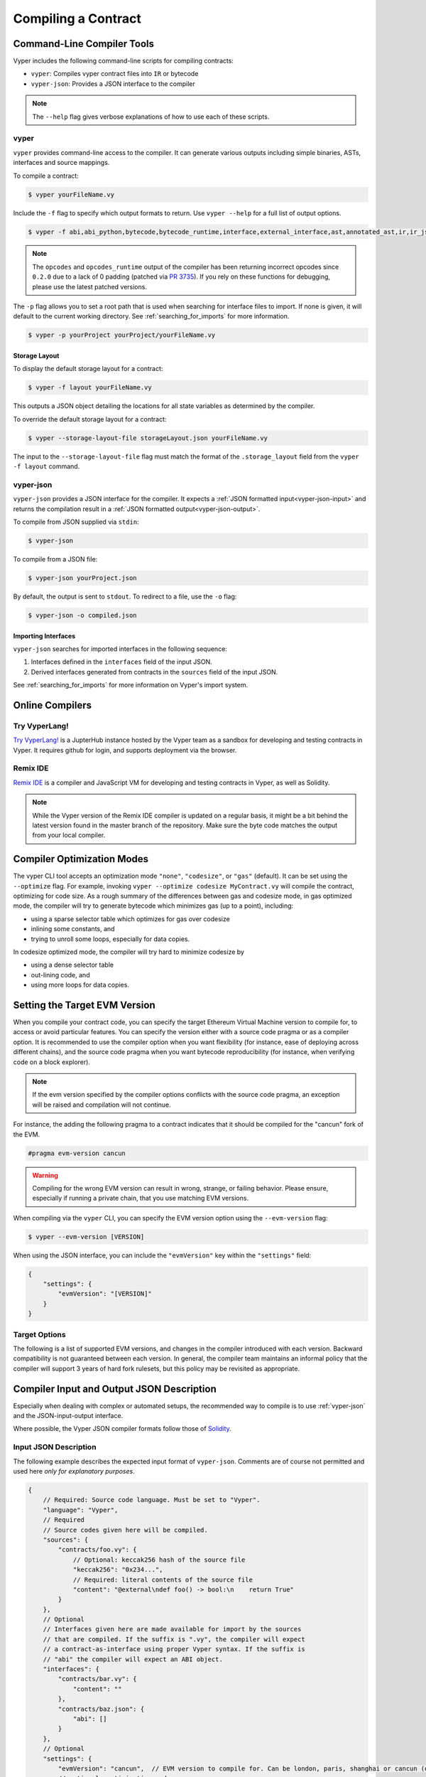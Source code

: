 Compiling a Contract
********************

Command-Line Compiler Tools
===========================

Vyper includes the following command-line scripts for compiling contracts:

* ``vyper``: Compiles vyper contract files into ``IR`` or bytecode
* ``vyper-json``: Provides a JSON interface to the compiler

.. note::

    The ``--help`` flag gives verbose explanations of how to use each of these scripts.

vyper
-----

``vyper`` provides command-line access to the compiler. It can generate various outputs including simple binaries, ASTs, interfaces and source mappings.

To compile a contract:

.. code:: shell

    $ vyper yourFileName.vy


Include the ``-f`` flag to specify which output formats to return. Use ``vyper --help`` for a full list of output options.

.. code:: shell

    $ vyper -f abi,abi_python,bytecode,bytecode_runtime,interface,external_interface,ast,annotated_ast,ir,ir_json,ir_runtime,hex-ir,asm,opcodes,opcodes_runtime,source_map,method_identifiers,userdoc,devdoc,metadata,combined_json,layout yourFileName.vy

.. note::
    The ``opcodes`` and ``opcodes_runtime`` output of the compiler has been returning incorrect opcodes since ``0.2.0`` due to a lack of 0 padding (patched via `PR 3735 <https://github.com/vyperlang/vyper/pull/3735>`_). If you rely on these functions for debugging, please use the latest patched versions.

The ``-p`` flag allows you to set a root path that is used when searching for interface files to import.  If none is given, it will default to the current working directory. See :ref:`searching_for_imports` for more information.

.. code:: shell

    $ vyper -p yourProject yourProject/yourFileName.vy


.. _compiler-storage-layout:

Storage Layout
~~~~~~~~~~~~~~

To display the default storage layout for a contract:

.. code:: shell

    $ vyper -f layout yourFileName.vy

This outputs a JSON object detailing the locations for all state variables as determined by the compiler.

To override the default storage layout for a contract:

.. code:: shell

    $ vyper --storage-layout-file storageLayout.json yourFileName.vy

The input to the ``--storage-layout-file`` flag must match the format of the ``.storage_layout`` field from the ``vyper -f layout`` command.


.. _vyper-json:

vyper-json
----------

``vyper-json`` provides a JSON interface for the compiler. It expects a :ref:`JSON formatted input<vyper-json-input>` and returns the compilation result in a :ref:`JSON formatted output<vyper-json-output>`.

To compile from JSON supplied via ``stdin``:

.. code:: shell

    $ vyper-json

To compile from a JSON file:

.. code:: shell

    $ vyper-json yourProject.json

By default, the output is sent to ``stdout``. To redirect to a file, use the ``-o`` flag:

.. code:: shell

    $ vyper-json -o compiled.json

Importing Interfaces
~~~~~~~~~~~~~~~~~~~~

``vyper-json`` searches for imported interfaces in the following sequence:

1. Interfaces defined in the ``interfaces`` field of the input JSON.
2. Derived interfaces generated from contracts in the ``sources`` field of the input JSON.

See :ref:`searching_for_imports` for more information on Vyper's import system.

Online Compilers
================

Try VyperLang!
-----------------

`Try VyperLang! <https://try.vyperlang.org>`_ is a JupterHub instance hosted by the Vyper team as a sandbox for developing and testing contracts in Vyper. It requires github for login, and supports deployment via the browser.

Remix IDE
---------

`Remix IDE <https://remix.ethereum.org>`_ is a compiler and JavaScript VM for developing and testing contracts in Vyper, as well as Solidity.

.. note::

   While the Vyper version of the Remix IDE compiler is updated on a regular basis, it might be a bit behind the latest version found in the master branch of the repository. Make sure the byte code matches the output from your local compiler.

.. _optimization-mode:

Compiler Optimization Modes
===========================

The vyper CLI tool accepts an optimization mode ``"none"``, ``"codesize"``, or ``"gas"`` (default). It can be set using the ``--optimize`` flag. For example, invoking ``vyper --optimize codesize MyContract.vy`` will compile the contract, optimizing for code size. As a rough summary of the differences between gas and codesize mode, in gas optimized mode, the compiler will try to generate bytecode which minimizes gas (up to a point), including:

* using a sparse selector table which optimizes for gas over codesize
* inlining some constants, and
* trying to unroll some loops, especially for data copies.

In codesize optimized mode, the compiler will try hard to minimize codesize by

* using a dense selector table
* out-lining code, and
* using more loops for data copies.


.. _evm-version:

Setting the Target EVM Version
==============================

When you compile your contract code, you can specify the target Ethereum Virtual Machine version to compile for, to access or avoid particular features. You can specify the version either with a source code pragma or as a compiler option. It is recommended to use the compiler option when you want flexibility (for instance, ease of deploying across different chains), and the source code pragma when you want bytecode reproducibility (for instance, when verifying code on a block explorer).

.. note::
   If the evm version specified by the compiler options conflicts with the source code pragma, an exception will be raised and compilation will not continue.

For instance, the adding the following pragma to a contract indicates that it should be compiled for the "cancun" fork of the EVM.

.. code-block:: vyper

   #pragma evm-version cancun

.. warning::

    Compiling for the wrong EVM version can result in wrong, strange, or failing behavior. Please ensure, especially if running a private chain, that you use matching EVM versions.

When compiling via the ``vyper`` CLI, you can specify the EVM version option using the ``--evm-version`` flag:

.. code:: shell

    $ vyper --evm-version [VERSION]

When using the JSON interface, you can include the ``"evmVersion"`` key within the ``"settings"`` field:

.. code-block:: json

    {
        "settings": {
            "evmVersion": "[VERSION]"
        }
    }

Target Options
--------------

The following is a list of supported EVM versions, and changes in the compiler introduced with each version. Backward compatibility is not guaranteed between each version. In general, the compiler team maintains an informal policy that the compiler will support 3 years of hard fork rulesets, but this policy may be revisited as appropriate.


.. py:attribute:: london

.. py:attribute:: paris

   - ``block.difficulty`` is deprecated in favor of its new alias, ``block.prevrandao``.

.. py:attribute:: shanghai

   - The ``PUSH0`` opcode is automatically generated by the compiler instead of ``PUSH1 0``

.. py:attribute:: cancun (default)

   - The ``transient`` keyword allows declaration of variables which live in transient storage
   - Functions marked with ``@nonreentrant`` are protected with TLOAD/TSTORE instead of SLOAD/SSTORE
   - The ``MCOPY`` opcode will be generated automatically by the compiler for most memory operations.


Compiler Input and Output JSON Description
==========================================

Especially when dealing with complex or automated setups, the recommended way to compile is to use :ref:`vyper-json` and the JSON-input-output interface.

Where possible, the Vyper JSON compiler formats follow those of `Solidity <https://solidity.readthedocs.io/en/latest/using-the-compiler.html#compiler-input-and-output-json-description>`_.

.. _vyper-json-input:

Input JSON Description
----------------------

The following example describes the expected input format of ``vyper-json``. Comments are of course not permitted and used here *only for explanatory purposes*.

.. code-block:: json

    {
        // Required: Source code language. Must be set to "Vyper".
        "language": "Vyper",
        // Required
        // Source codes given here will be compiled.
        "sources": {
            "contracts/foo.vy": {
                // Optional: keccak256 hash of the source file
                "keccak256": "0x234...",
                // Required: literal contents of the source file
                "content": "@external\ndef foo() -> bool:\n    return True"
            }
        },
        // Optional
        // Interfaces given here are made available for import by the sources
        // that are compiled. If the suffix is ".vy", the compiler will expect
        // a contract-as-interface using proper Vyper syntax. If the suffix is
        // "abi" the compiler will expect an ABI object.
        "interfaces": {
            "contracts/bar.vy": {
                "content": ""
            },
            "contracts/baz.json": {
                "abi": []
            }
        },
        // Optional
        "settings": {
            "evmVersion": "cancun",  // EVM version to compile for. Can be london, paris, shanghai or cancun (default).
            // optional, optimization mode
            // defaults to "gas". can be one of "gas", "codesize", "none",
            // false  and true (the last two are for backwards compatibility).
            "optimize": "gas",
            // optional, whether or not the bytecode should include Vyper's signature
            // defaults to true
            "bytecodeMetadata": true,
            // The following is used to select desired outputs based on file names.
            // File names are given as keys, a star as a file name matches all files.
            // Outputs can also follow the Solidity format where second level keys
            // denoting contract names - all 2nd level outputs are applied to the file.
            //
            // To select all possible compiler outputs: "outputSelection: { '*': ["*"] }"
            // Note that this might slow down the compilation process needlessly.
            //
            // The available output types are as follows:
            //
            //    abi - The contract ABI
            //    ast - Abstract syntax tree
            //    interface - Derived interface of the contract, in proper Vyper syntax
            //    ir - intermediate representation of the code
            //    userdoc - Natspec user documentation
            //    devdoc - Natspec developer documentation
            //    evm.bytecode.object - Bytecode object
            //    evm.bytecode.opcodes - Opcodes list
            //    evm.deployedBytecode.object - Deployed bytecode object
            //    evm.deployedBytecode.opcodes - Deployed opcodes list
            //    evm.deployedBytecode.sourceMap - Solidity-style source mapping
            //    evm.deployedBytecode.sourceMapFull - Deployed source mapping (useful for debugging)
            //    evm.methodIdentifiers - The list of function hashes
            //
            // Using `evm`, `evm.bytecode`, etc. will select every target part of that output.
            // Additionally, `*` can be used as a wildcard to request everything.
            // Note that the sourceMapFull.pc_ast_map is the recommended source map to use;
            // the other types are included for legacy and compatibility reasons.
            //
            "outputSelection": {
                "*": ["evm.bytecode", "abi"],  // Enable the abi and bytecode outputs for every single contract
                "contracts/foo.vy": ["ast"]  // Enable the ast output for contracts/foo.vy
            }
        }
    }

.. _vyper-json-output:

Output JSON Description
-----------------------

The following example describes the output format of ``vyper-json``. Comments are of course not permitted and used here *only for explanatory purposes*.

.. code-block:: json

    {
        // The compiler version used to generate the JSON
        "compiler": "vyper-0.1.0b12",
        // Optional: not present if no errors/warnings were encountered
        "errors": [
            {
            // Optional: Location within the source file.
            "sourceLocation": {
                "file": "source_file.vy",
                "lineno": 5,
                "col_offset": 11
            },
            // Mandatory: Exception type, such as "JSONError", "StructureException", etc.
            "type": "TypeMismatch",
            // Mandatory: Component where the error originated, such as "json", "compiler", "vyper", etc.
            "component": "compiler",
            // Mandatory ("error" or "warning")
            "severity": "error",
            // Mandatory
            "message": "Unsupported type conversion: int128 to bool"
            // Optional: the message formatted with source location
            "formattedMessage": "line 5:11 Unsupported type conversion: int128 to bool"
            }
        ],
        // This contains the file-level outputs. Can be limited/filtered by the outputSelection settings.
        "sources": {
            "source_file.vy": {
                // Identifier of the source (used in source maps)
                "id": 0,
                // The AST object
                "ast": {},
            }
        },
        // This contains the contract-level outputs. Can be limited/filtered by the outputSelection settings.
        "contracts": {
            "source_file.vy": {
                // The contract name will always be the file name without a suffix
                "source_file": {
                    // The Ethereum Contract ABI.
                    // See https://github.com/ethereum/wiki/wiki/Ethereum-Contract-ABI
                    "abi": [],
                    // Natspec developer documentation
                    "devdoc": {},
                    // Intermediate representation (string)
                    "ir": "",
                    // Natspec developer documentation
                    "userdoc": {},
                    // EVM-related outputs
                    "evm": {
                        "bytecode": {
                            // The bytecode as a hex string.
                            "object": "00fe",
                            // Opcodes list (string)
                            "opcodes": ""
                        },
                        "deployedBytecode": {
                            // The deployed bytecode as a hex string.
                            "object": "00fe",
                            // Deployed opcodes list (string)
                            "opcodes": "",
                            // The deployed source mapping as a string.
                            "sourceMap": ""
                        },
                        // The list of function hashes
                        "methodIdentifiers": {
                            "delegate(address)": "5c19a95c"
                        }
                    }
                }
            }
        }
    }

Errors
~~~~~~

Each error includes a ``component`` field, indicating the stage at which it occurred:

* ``json``: Errors that occur while parsing the input JSON. Usually, a result of invalid JSON or a required value that is missing.
* ``parser``: Errors that occur while parsing the contracts. Usually, a result of invalid Vyper syntax.
* ``compiler``: Errors that occur while compiling the contracts.
* ``vyper``: Unexpected errors that occur within Vyper. If you receive an error of this type, please open an issue.

You can also use the ``--traceback`` flag to receive a standard Python traceback when an error is encountered.
